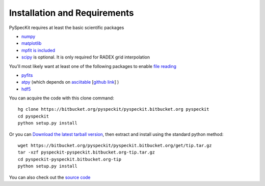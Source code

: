 Installation and Requirements
=============================

PySpecKit requires at least the basic scientific packages

* `numpy <http://numpy.scipy.org/>`_
* `matplotlib <http://matplotlib.sourceforge.net>`_
* `mpfit is included <http://code.google.com/p/astrolibpy/source/browse/trunk/mpfit>`_
* `scipy <http://www.scipy.org/>`_ is optional. It is  only required for RADEX grid interpolation

You'll most likely want at least one of the following packages
to enable `file reading <readers>`_

* `pyfits <http://www.stsci.edu/resources/software_hardware/pyfits/Download>`_
* `atpy <http://atpy.github.com/>`_ (which depends on `asciitable <http://cxc.harvard.edu/contrib/asciitable/>`_ [`github link <https://github.com/taldcroft/asciitable>`_] )
* `hdf5 <http://www.pytables.org/moin>`_


You can acquire the code with this clone command::

    hg clone https://bitbucket.org/pyspeckit/pyspeckit.bitbucket.org pyspeckit
    cd pyspeckit
    python setup.py install


Or you can `Download the latest tarball version <../../get/tip.tar.gz>`_, 
then extract and install using the standard python method::

    wget https://bitbucket.org/pyspeckit/pyspeckit.bitbucket.org/get/tip.tar.gz
    tar -xzf pyspeckit-pyspeckit.bitbucket.org-tip.tar.gz
    cd pyspeckit-pyspeckit.bitbucket.org-tip
    python setup.py install


You can also check out the `source code <https://bitbucket.org/pyspeckit/pyspeckit.bitbucket.org/src>`_
